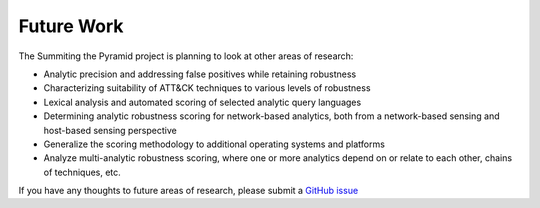 .. _Future-Work:

-----------
Future Work
-----------

The Summiting the Pyramid project is planning to look at other areas of research:

* Analytic precision and addressing false positives while retaining robustness
* Characterizing suitability of ATT&CK techniques to various levels of robustness
* Lexical analysis and automated scoring of selected analytic query languages
* Determining analytic robustness scoring for network-based analytics, both from a
  network-based sensing and host-based sensing perspective
* Generalize the scoring methodology to additional operating systems and platforms
* Analyze multi-analytic robustness scoring, where one or more analytics depend on or
  relate to each other, chains of techniques, etc.

If you have any thoughts to future areas of research, please submit a `GitHub issue
<https://github.com/center-for-threat-informed-defense/summiting-the-pyramid/issues>`_
